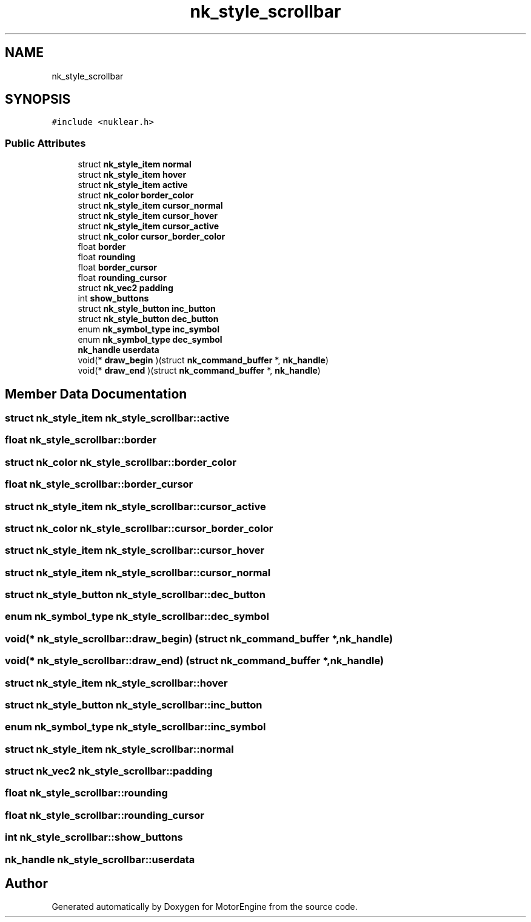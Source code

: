 .TH "nk_style_scrollbar" 3 "Mon Apr 3 2023" "Version 0.2.1" "MotorEngine" \" -*- nroff -*-
.ad l
.nh
.SH NAME
nk_style_scrollbar
.SH SYNOPSIS
.br
.PP
.PP
\fC#include <nuklear\&.h>\fP
.SS "Public Attributes"

.in +1c
.ti -1c
.RI "struct \fBnk_style_item\fP \fBnormal\fP"
.br
.ti -1c
.RI "struct \fBnk_style_item\fP \fBhover\fP"
.br
.ti -1c
.RI "struct \fBnk_style_item\fP \fBactive\fP"
.br
.ti -1c
.RI "struct \fBnk_color\fP \fBborder_color\fP"
.br
.ti -1c
.RI "struct \fBnk_style_item\fP \fBcursor_normal\fP"
.br
.ti -1c
.RI "struct \fBnk_style_item\fP \fBcursor_hover\fP"
.br
.ti -1c
.RI "struct \fBnk_style_item\fP \fBcursor_active\fP"
.br
.ti -1c
.RI "struct \fBnk_color\fP \fBcursor_border_color\fP"
.br
.ti -1c
.RI "float \fBborder\fP"
.br
.ti -1c
.RI "float \fBrounding\fP"
.br
.ti -1c
.RI "float \fBborder_cursor\fP"
.br
.ti -1c
.RI "float \fBrounding_cursor\fP"
.br
.ti -1c
.RI "struct \fBnk_vec2\fP \fBpadding\fP"
.br
.ti -1c
.RI "int \fBshow_buttons\fP"
.br
.ti -1c
.RI "struct \fBnk_style_button\fP \fBinc_button\fP"
.br
.ti -1c
.RI "struct \fBnk_style_button\fP \fBdec_button\fP"
.br
.ti -1c
.RI "enum \fBnk_symbol_type\fP \fBinc_symbol\fP"
.br
.ti -1c
.RI "enum \fBnk_symbol_type\fP \fBdec_symbol\fP"
.br
.ti -1c
.RI "\fBnk_handle\fP \fBuserdata\fP"
.br
.ti -1c
.RI "void(* \fBdraw_begin\fP )(struct \fBnk_command_buffer\fP *, \fBnk_handle\fP)"
.br
.ti -1c
.RI "void(* \fBdraw_end\fP )(struct \fBnk_command_buffer\fP *, \fBnk_handle\fP)"
.br
.in -1c
.SH "Member Data Documentation"
.PP 
.SS "struct \fBnk_style_item\fP nk_style_scrollbar::active"

.SS "float nk_style_scrollbar::border"

.SS "struct \fBnk_color\fP nk_style_scrollbar::border_color"

.SS "float nk_style_scrollbar::border_cursor"

.SS "struct \fBnk_style_item\fP nk_style_scrollbar::cursor_active"

.SS "struct \fBnk_color\fP nk_style_scrollbar::cursor_border_color"

.SS "struct \fBnk_style_item\fP nk_style_scrollbar::cursor_hover"

.SS "struct \fBnk_style_item\fP nk_style_scrollbar::cursor_normal"

.SS "struct \fBnk_style_button\fP nk_style_scrollbar::dec_button"

.SS "enum \fBnk_symbol_type\fP nk_style_scrollbar::dec_symbol"

.SS "void(* nk_style_scrollbar::draw_begin) (struct \fBnk_command_buffer\fP *, \fBnk_handle\fP)"

.SS "void(* nk_style_scrollbar::draw_end) (struct \fBnk_command_buffer\fP *, \fBnk_handle\fP)"

.SS "struct \fBnk_style_item\fP nk_style_scrollbar::hover"

.SS "struct \fBnk_style_button\fP nk_style_scrollbar::inc_button"

.SS "enum \fBnk_symbol_type\fP nk_style_scrollbar::inc_symbol"

.SS "struct \fBnk_style_item\fP nk_style_scrollbar::normal"

.SS "struct \fBnk_vec2\fP nk_style_scrollbar::padding"

.SS "float nk_style_scrollbar::rounding"

.SS "float nk_style_scrollbar::rounding_cursor"

.SS "int nk_style_scrollbar::show_buttons"

.SS "\fBnk_handle\fP nk_style_scrollbar::userdata"


.SH "Author"
.PP 
Generated automatically by Doxygen for MotorEngine from the source code\&.
